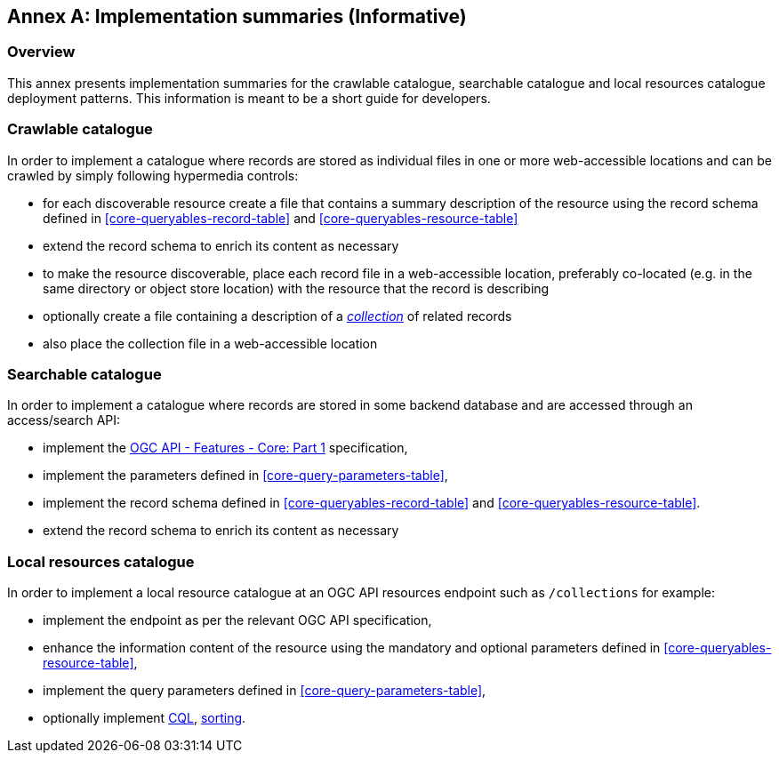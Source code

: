 [appendix]
:appendix-caption: Annex
[[annex_summaries]]
== Implementation summaries (Informative)

=== Overview

This annex presents implementation summaries for the crawlable catalogue,
searchable catalogue and local resources catalogue deployment patterns.  
This information is meant to be a short guide for developers.

=== Crawlable catalogue

In order to implement a catalogue where records are stored as individual files in one or more web-accessible locations and can be crawled by simply following hypermedia controls:

* for each discoverable resource create a file that contains a summary description of the resource using  the record schema defined in <<core-queryables-record-table>> and <<core-queryables-resource-table>>
* extend the record schema to enrich its content as necessary
* to make the resource discoverable, place each record file in a web-accessible location, preferably co-located (e.g. in the same directory or object store location) with the resource that the record is describing
* optionally create a file containing a description of a <<sc_record-collection-overview,_collection_>> of related records
* also place the collection file in a web-accessible location

=== Searchable catalogue

In order to implement a catalogue where records are stored in some backend database and are accessed through an access/search API:

* implement the http://docs.opengeospatial.org/is/17-069r3/17-069r3.html[OGC API - Features - Core: Part 1] specification,
* implement the parameters defined in <<core-query-parameters-table>>,
* implement the record schema defined in <<core-queryables-record-table>> and <<core-queryables-resource-table>>.
* extend the record schema to enrich its content as necessary

=== Local resources catalogue

In order to implement a local resource catalogue at an OGC API resources endpoint such as `/collections` for example:

* implement the endpoint as per the relevant OGC API specification,
* enhance the information content of the resource using the mandatory and optional parameters defined in <<core-queryables-resource-table>>,
* implement the query parameters defined in <<core-query-parameters-table>>,
* optionally implement <<clause-cql-filter,CQL>>, <<clause-sorting,sorting>>.

